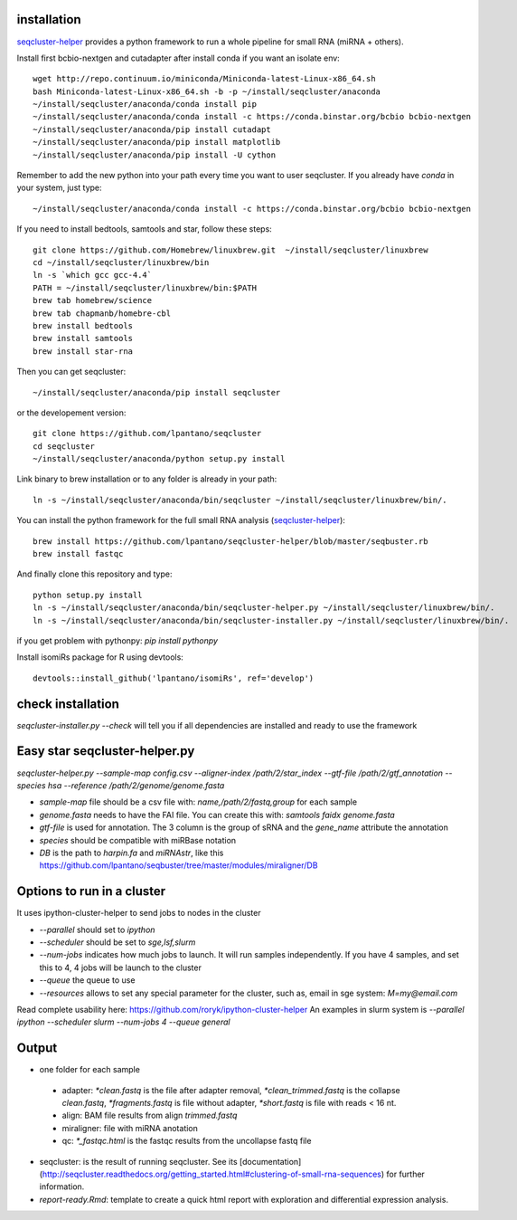 .. _installation:


installation
--------

`seqcluster-helper`_ provides 
a python framework to run a whole pipeline for small RNA (miRNA + others).

Install first bcbio-nextgen and cutadapter after install conda if you want an isolate env::

    wget http://repo.continuum.io/miniconda/Miniconda-latest-Linux-x86_64.sh
    bash Miniconda-latest-Linux-x86_64.sh -b -p ~/install/seqcluster/anaconda
    ~/install/seqcluster/anaconda/conda install pip
    ~/install/seqcluster/anaconda/conda install -c https://conda.binstar.org/bcbio bcbio-nextgen
    ~/install/seqcluster/anaconda/pip install cutadapt
    ~/install/seqcluster/anaconda/pip install matplotlib
    ~/install/seqcluster/anaconda/pip install -U cython


Remember to add the new python into your path every time you want to user seqcluster. 
If you already have `conda` in your system, just type::

    ~/install/seqcluster/anaconda/conda install -c https://conda.binstar.org/bcbio bcbio-nextgen

If you need to install bedtools, samtools and star, follow these steps::

   git clone https://github.com/Homebrew/linuxbrew.git  ~/install/seqcluster/linuxbrew
   cd ~/install/seqcluster/linuxbrew/bin
   ln -s `which gcc gcc-4.4`
   PATH = ~/install/seqcluster/linuxbrew/bin:$PATH
   brew tab homebrew/science
   brew tab chapmanb/homebre-cbl
   brew install bedtools
   brew install samtools
   brew install star-rna
   

Then you can get seqcluster::

    ~/install/seqcluster/anaconda/pip install seqcluster

or the developement version::

    git clone https://github.com/lpantano/seqcluster
    cd seqcluster
    ~/install/seqcluster/anaconda/python setup.py install

Link binary to brew installation or to any folder is already in your path::

    ln -s ~/install/seqcluster/anaconda/bin/seqcluster ~/install/seqcluster/linuxbrew/bin/.

You can install the python framework for the full small RNA analysis (`seqcluster-helper`_)::

    brew install https://github.com/lpantano/seqcluster-helper/blob/master/seqbuster.rb
    brew install fastqc

And finally clone this repository and type::

    python setup.py install
    ln -s ~/install/seqcluster/anaconda/bin/seqcluster-helper.py ~/install/seqcluster/linuxbrew/bin/.
    ln -s ~/install/seqcluster/anaconda/bin/seqcluster-installer.py ~/install/seqcluster/linuxbrew/bin/.


if you get problem with pythonpy: `pip install pythonpy`

Install isomiRs package for R using devtools:: 

    devtools::install_github('lpantano/isomiRs', ref='develop')


.. _seqcluster-helper: https://github.com/lpantano/seqcluster-helper/blob/master/README.md


check installation
--------

`seqcluster-installer.py --check` will tell you if all dependencies are installed and ready to use the framework

Easy star seqcluster-helper.py
--------


`seqcluster-helper.py --sample-map config.csv --aligner-index /path/2/star_index --gtf-file /path/2/gtf_annotation --species hsa --reference /path/2/genome/genome.fasta`

* `sample-map` file should be a csv file with: `name,/path/2/fastq,group` for each sample
* `genome.fasta` needs to have the FAI file. You can create this with: `samtools faidx genome.fasta`
* `gtf-file` is used for annotation. The 3 column is the group of sRNA and the `gene_name` attribute the annotation
* `species` should be compatible with miRBase notation
* `DB` is the path to `harpin.fa` and `miRNAstr`, like this https://github.com/lpantano/seqbuster/tree/master/modules/miraligner/DB

Options to run in a cluster
--------

It uses ipython-cluster-helper to send jobs to nodes in the cluster

* `--parallel` should set to `ipython`
* `--scheduler` should be set to `sge,lsf,slurm`
* `--num-jobs` indicates how much jobs to launch. It will run samples independently. If you have 4 samples, and set this to 4, 4 jobs will be launch to the cluster
* `--queue` the queue to use
* `--resources` allows to set any special parameter for the cluster, such as, email in sge system: `M=my@email.com`

Read complete usability here: https://github.com/roryk/ipython-cluster-helper
An examples in slurm system is `--parallel ipython --scheduler slurm --num-jobs 4 --queue general`

Output
--------

* one folder for each sample
 * adapter: `*clean.fastq` is the file after adapter removal, `*clean_trimmed.fastq` is the collapse `clean.fastq`, `*fragments.fastq` is file without adapter, `*short.fastq` is file with reads < 16 nt.
 * align: BAM file results from align `trimmed.fastq`
 * miraligner: file with miRNA anotation 
 * qc: `*_fastqc.html` is the fastqc results from the uncollapse fastq file
* seqcluster: is the result of running seqcluster. See its [documentation](http://seqcluster.readthedocs.org/getting_started.html#clustering-of-small-rna-sequences) for further information.
* `report-ready.Rmd`: template to create a quick html report with exploration and differential expression analysis.
